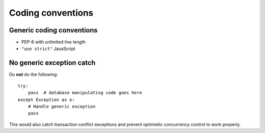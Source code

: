 ==================
Coding conventions
==================

Generic coding conventions
==========================

* PEP-8 with unlimited line length

* ``"use strict"`` JavaScript

No generic exception catch
==========================

Do **not** do the following::

    try:
        pass  # database manipulating code goes here
    except Exception as e:
        # Handle generic exception
        pass

This would also catch transaction conflict exceptions and prevent optimistic concurrency control to work properly.
